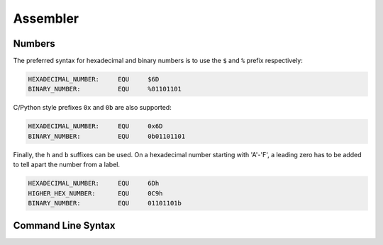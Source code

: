 *********
Assembler
*********

Numbers
=======

The preferred syntax for hexadecimal and binary numbers is to use the ``$``  and ``%`` prefix respectively:

.. code-block:: ca65

   HEXADECIMAL_NUMBER:     EQU     $6D
   BINARY_NUMBER:          EQU     %01101101

C/Python style prefixes ``0x`` and ``0b`` are also supported:

.. code-block:: nasm

   HEXADECIMAL_NUMBER:     EQU     0x6D
   BINARY_NUMBER:          EQU     0b01101101

Finally, the ``h`` and ``b`` suffixes can be used.
On a hexadecimal number starting with 'A'-'F', a leading zero has to be added to tell apart the number from a label.

.. code-block:: nasm

   HEXADECIMAL_NUMBER:     EQU     6Dh
   HIGHER_HEX_NUMBER:      EQU     0C9h
   BINARY_NUMBER:          EQU     01101101b




Command Line Syntax
===================

.. click:: retroasm.cmdline:asm
   :prog: retro asm
   :nested: full
